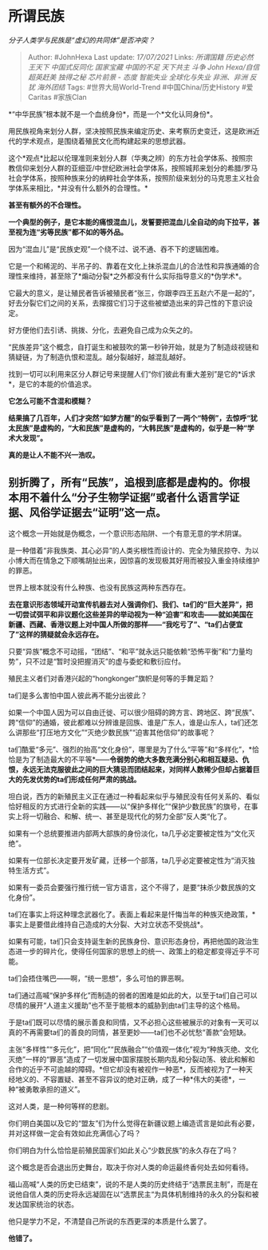 * 所谓民族
  :PROPERTIES:
  :CUSTOM_ID: 所谓民族
  :END:

/分子人类学与民族是“虚幻的共同体”是否冲突？/

#+BEGIN_QUOTE
  Author: #JohnHexa Last update: /17/07/2021/ Links: [[所谓国籍]]
  [[历史必然]] [[王天下]] [[中国式反同化]] [[国家宝藏]] [[中国的不足]]
  [[天下共主]] [[斗争]] [[John Hexa/自信]] [[超英赶美]] [[独得之秘]]
  [[芯片前景 - 态度]] [[智能失业]] [[全球化与失业]] [[非洲、非洲]]
  [[反犹]] [[海外团结]] Tags: #世界大局World-Trend
  #中国China/历史History #爱Caritas #家族Clan
#+END_QUOTE

*“中华民族”根本就不是一个血统身份*，而是一个*文化认同身份*。

用民族视角来划分人群，坚决按照民族来编定历史、来考察历史变迁，这是欧洲近代的学术观点，是围绕着殖民文化而构建起来的思想武器。

这个*观点*比起以伦理准则来划分人群（华夷之辨）的东方社会学体系、按照宗教信仰来划分人群的亚细亚/中世纪欧洲社会学体系，按照城邦来划分的希腊/罗马社会学体系，按照种族来分的纳粹社会学体系，按照阶级来划分的马克思主义社会学体系来相比，*并没有什么额外的合理性。*

*甚至有额外的不合理性。*

*一个典型的例子，是它本能的痛恨混血儿，发誓要把混血儿全自动的向下拉平，甚至视为连“劣等民族”都不如的等外品。*

因为“混血儿”是“民族史观”一个绕不过、说不通、吞不下的逻辑困难。

它是一个和稀泥的、半吊子的、靠着在文化上抹杀混血儿的合法性和异族通婚的合理性来维持，甚至除了*煽动分裂*之外都没有什么实际指导意义的*伪学术*。

它最大的意义，是让殖民者告诉被殖民者“张三，你跟李四王五赵六不是一起的”，好去分裂它们之间的关系，去撺掇它们习于这些被塑造出来的异己性的下意识设定。

好方便他们去引诱、挑拨、分化，去避免自己成为众矢之的。

“民族差异”这个概念，自打诞生和被鼓吹的第一秒钟开始，就是为了制造歧视链和猜疑链，为了制造仇恨和混乱。越分裂越好，越混乱越好。

找到一切可以利用来区分人群记号来提醒人们“你们彼此有重大差别”是它的*诉求*，是它的本能的价值追求。

*它怎么可能不含混和模糊？*

*结果搞了几百年，人们才突然“如梦方醒”的似乎看到了一两个“特例”，去惊呼“犹太民族”是虚构的，“大和民族”是虚构的，“大韩民族”是虚构的，似乎是一种“学术大发现”。*

*真的是让人不能不兴一浩叹。*

** *别折腾了，所有“民族”，追根到底都是虚构的。你根本用不着什么“分子生物学证据”或者什么语言学证据、风俗学证据去“证明”这一点。*
   :PROPERTIES:
   :CUSTOM_ID: 别折腾了所有民族追根到底都是虚构的你根本用不着什么分子生物学证据或者什么语言学证据风俗学证据去证明这一点
   :END:

这个概念一开始就是伪概念，一个意识形态陷阱、一个有意无意的学术阴谋。

是一种借着“非我族类、其心必异”的人类劣根性而设计的、完全为殖民掠夺、为以小博大而在情急之下顺嘴胡扯出来，因惊喜的发现极其好用而被投入重金持续维护的罪恶。

世界上根本就没有什么种族、也没有民族这两种东西存在。

*去在意识形态领域开动宣传机器去对人强调你们、我们、ta们的“巨大差异”，把一切尝试弭平和非议题化这些差异的举动视为一种“迫害”和攻击------就如美国在新疆、西藏、香港议题上对中国人所做的那样------“我吃亏了”、“ta们占便宜了”这样的猜疑就会永远存在。*

只要“异族”概念不可动摇，“团结”、“和平”就永远只能依赖“恐怖平衡”和“力量均势”，只不过是“暂时没把握消灭”的虚与委蛇和敷衍应付。

殖民主义者们对香港兴起的“hongkonger”旗帜是何等的手舞足蹈？

ta们是多么害怕中国人彼此再不能分出彼此？

如果一个中国人因为可以自由迁徙、可以很少阻碍的跨方言、跨地区、跨“民族”、跨“信仰”的通婚，彼此都难以分辨谁是回族、谁是广东人，谁是山东人，ta们还怎么讲那些“打压地方文化”“灭绝少数民族”“迫害其他信仰”的故事呢？

ta们酷爱“多元”、强烈的抬高“文化身份”，哪里是为了什么“平等”和“多样化”，*恰恰是为了制造最大的不平等*------*令弱势的绝大多数充满分别心和相互疑忌、仇恨，永远无法克服彼此之间的巨大猜忌而团结起来，对同样人数稀少但却占据着巨大的先发优势的ta们形成任何严肃的挑战。*

坦白说，西方的新殖民主义正在通过一种看起来似乎与殖民没有任何关系的、看似恰好相反的方式进行全新的实践------以“保护多样化”“保护少数民族”的旗号，在事实上将一切融合、和解、统一、甚至是现代化的努力全部“反人类“化了。

如果有一个总统要推进内部两大部族的身份淡化，ta几乎必定要被定性为“文化灭绝”。

如果有一位部长决定要开发矿藏，迁移一个部落，ta几乎必定要被定性为“消灭独特生活方式”。

如果有一委员会要强行推行统一官方语言，这个不得了，是要“抹杀少数民族的文化身份”。

ta们在事实上将这种理念武器化了。表面上看起来是忏悔当年的种族灭绝政策，*事实上是要借此维持自己造成的大分裂、大对立状态不受挑战*。

如果有可能，ta们只会支持诞生新的民族身份、意识形态身份，再把他国的政治生态进一步的碎片化，使得任何国家的思想上的统一、政策上的稳定都变得近乎不可能。

ta们会捂住嘴巴------啊，“统一思想”，多么可怕的罪恶啊。

ta们通过高喊“保护多样化”而制造的弱者的困难是如此的大，以至于ta们自己可以尽情的展开“人道主义援助”也不至于能根本的威胁到由ta们主导的这个格局。

于是ta们既可以尽情的展示善良和同情，又不必担心这些被展示的对象有一天可以真的不再需要ta们的善良的同情，甚至更妙------ta们也不必忧愁“善款”会短缺。

主张“多样性”“多元化”，把“同化”“民族融合”“价值观一体化”视为“种族灭绝、文化灭绝”一样的“罪恶”造成了一切发展中国家摆脱长期内乱和分裂动荡、彼此和解和合作的近乎不可逾越的障碍。*但它却没有被视作一种恶*，反而被视为了一种天经地义的、不容置疑、甚至不容异议的绝对正确，成了一种*伟大的美德*，一种“被勇敢承担的道义”。

这对人类，是一种何等样的悲剧。

你们明白美国以及它的“盟友”们为什么觉得在新疆议题上编造谎言是如此有必要，并对这样做一定会有效如此充满信心了吗？

你们明白为什么恰恰是前殖民国家们如此关心“少数民族”的永久存在了吗？

这个概念是否会退出历史舞台，取决于你对人类的命运最终香何处去如何看待。

福山高喊“人类的历史已结束”，说的不是人类的历史终结于“选票民主制”，而是在说他自信人类的历史将永远凝固在以“选票民主“为具体机制维持的永久的分裂和被发达国家统治的状态。

他只是学力不足，不清楚自己所说的东西更深的本质是什么罢了。

*他错了。*
